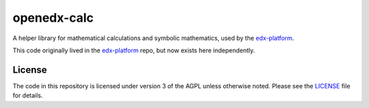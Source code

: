 openedx-calc
============

A helper library for mathematical calculations and symbolic mathematics, used by the `edx-platform`_.

This code originally lived in the `edx-platform`_ repo, but now exists here independently.


License
-------

The code in this repository is licensed under version 3 of the AGPL unless otherwise noted. Please see the `LICENSE`_ file for details.


.. _edx-platform: https://github.com/openedx/edx-platform
.. _LICENSE: https://github.com/openedx/openedx-calc/blob/master/LICENSE
